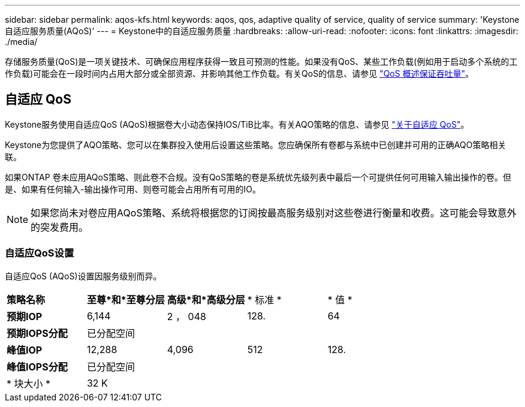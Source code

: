 ---
sidebar: sidebar 
permalink: aqos-kfs.html 
keywords: aqos, qos, adaptive quality of service, quality of service 
summary: 'Keystone自适应服务质量(AQoS)' 
---
= Keystone中的自适应服务质量
:hardbreaks:
:allow-uri-read: 
:nofooter: 
:icons: font
:linkattrs: 
:imagesdir: ./media/


[role="lead"]
存储服务质量(QoS)是一项关键技术、可确保应用程序获得一致且可预测的性能。如果没有QoS、某些工作负载(例如用于启动多个系统的工作负载)可能会在一段时间内占用大部分或全部资源、并影响其他工作负载。有关QoS的信息、请参见 https://docs.netapp.com/us-en/ontap/performance-admin/guarantee-throughput-qos-task.html["QoS 概述保证吞吐量"^]。



== 自适应 QoS

Keystone服务使用自适应QoS (AQoS)根据卷大小动态保持IOS/TiB比率。有关AQO策略的信息、请参见 https://docs.netapp.com/us-en/ontap/performance-admin/guarantee-throughput-qos-task.html#about-adaptive-qos["关于自适应 QoS"^]。

Keystone为您提供了AQO策略、您可以在集群投入使用后设置这些策略。您应确保所有卷都与系统中已创建并可用的正确AQO策略相关联。

如果ONTAP 卷未应用AQoS策略、则此卷不合规。没有QoS策略的卷是系统优先级列表中最后一个可提供任何可用输入输出操作的卷。但是、如果有任何输入-输出操作可用、则卷可能会占用所有可用的IO。


NOTE: 如果您尚未对卷应用AQoS策略、系统将根据您的订阅按最高服务级别对这些卷进行衡量和收费。这可能会导致意外的突发费用。



=== 自适应QoS设置

自适应QoS (AQoS)设置因服务级别而异。

|===


| *策略名称* | *至尊*和*至尊分层* | *高级*和*高级分层* | * 标准 * | * 值 * 


| *预期IOP* | 6,144 | 2 ， 048 | 128. | 64 


| *预期IOPS分配* 4+| 已分配空间 


| *峰值IOP* | 12,288 | 4,096 | 512 | 128. 


| *峰值IOPS分配* 4+| 已分配空间 


| * 块大小 * 4+| 32 K 
|===